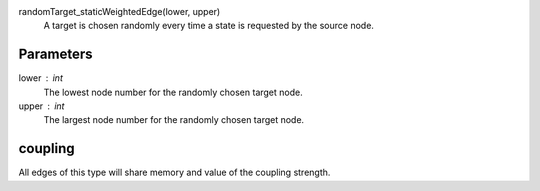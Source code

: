 

randomTarget_staticWeightedEdge(lower, upper)
   A target is chosen randomly every time a state is requested by the source node.   


Parameters
----------

lower : int
  The lowest node number for the randomly chosen target node.

upper : int
  The largest node number for the randomly chosen target node.


coupling
--------
All edges of this type will share memory and value of the coupling strength.



